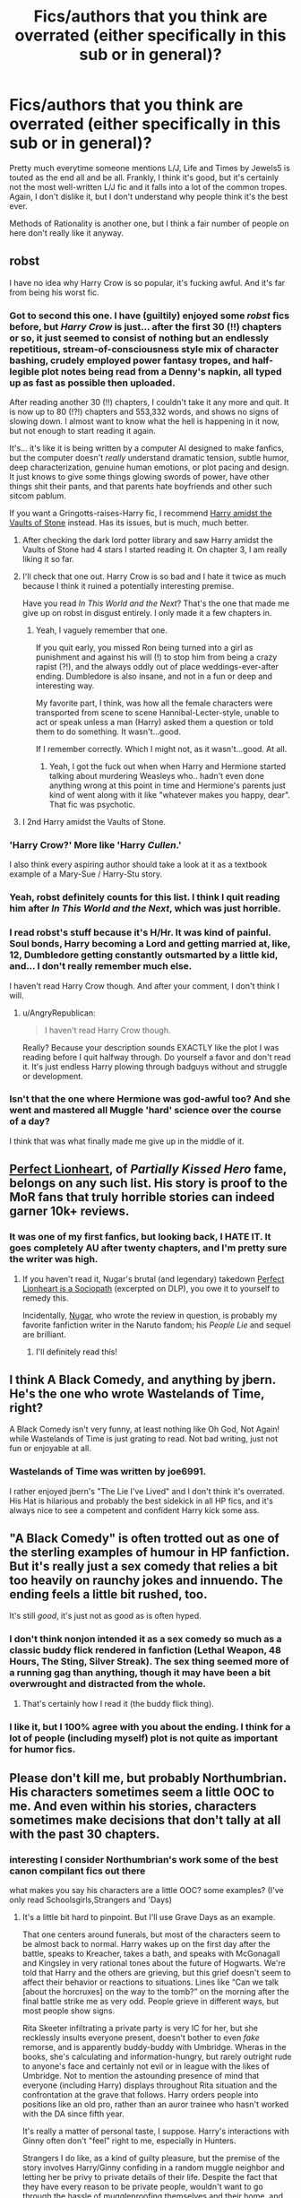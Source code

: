 #+TITLE: Fics/authors that you think are overrated (either specifically in this sub or in general)?

* Fics/authors that you think are overrated (either specifically in this sub or in general)?
:PROPERTIES:
:Author: weasleygirl
:Score: 17
:DateUnix: 1385836427.0
:DateShort: 2013-Nov-30
:END:
Pretty much everytime someone mentions L/J, Life and Times by Jewels5 is touted as the end all and be all. Frankly, I think it's good, but it's certainly not the most well-written L/J fic and it falls into a lot of the common tropes. Again, I don't dislike it, but I don't understand why people think it's the best ever.

Methods of Rationality is another one, but I think a fair number of people on here don't really like it anyway.


** robst

I have no idea why Harry Crow is so popular, it's fucking awful. And it's far from being his worst fic.
:PROPERTIES:
:Author: denarii
:Score: 18
:DateUnix: 1385917770.0
:DateShort: 2013-Dec-01
:END:

*** Got to second this one. I have (guiltily) enjoyed some /robst/ fics before, but /Harry Crow/ is just... after the first 30 (!!) chapters or so, it just seemed to consist of nothing but an endlessly repetitious, stream-of-consciousness style mix of character bashing, crudely employed power fantasy tropes, and half-legible plot notes being read from a Denny's napkin, all typed up as fast as possible then uploaded.

After reading another 30 (!!) chapters, I couldn't take it any more and quit. It is now up to 80 (!?!) chapters and 553,332 words, and shows no signs of slowing down. I almost want to know what the hell is happening in it now, but not enough to start reading it again.

It's... it's like it is being written by a computer AI designed to make fanfics, but the computer doesn't /really/ understand dramatic tension, subtle humor, deep characterization, genuine human emotions, or plot pacing and design. It just knows to give some things glowing swords of power, have other things shit their pants, and that parents hate boyfriends and other such sitcom pablum.

If you want a Gringotts-raises-Harry fic, I recommend [[https://www.fanfiction.net/s/6769957/1/Harry-amidst-the-Vaults-of-Stone][Harry amidst the Vaults of Stone]] instead. Has its issues, but is much, much better.
:PROPERTIES:
:Author: TimeLoopedPowerGamer
:Score: 11
:DateUnix: 1385941814.0
:DateShort: 2013-Dec-02
:END:

**** After checking the dark lord potter library and saw Harry amidst the Vaults of Stone had 4 stars I started reading it. On chapter 3, I am really liking it so far.
:PROPERTIES:
:Author: josephwdye
:Score: 3
:DateUnix: 1386013189.0
:DateShort: 2013-Dec-02
:END:


**** I'll check that one out. Harry Crow is so bad and I hate it twice as much because I think it ruined a potentially interesting premise.

Have you read /In This World and the Next/? That's the one that made me give up on robst in disgust entirely. I only made it a few chapters in.
:PROPERTIES:
:Author: denarii
:Score: 2
:DateUnix: 1385942443.0
:DateShort: 2013-Dec-02
:END:

***** Yeah, I vaguely remember that one.

If you quit early, you missed Ron being turned into a girl as punishment and against his will (!) to stop him from being a crazy rapist (?!), and the always oddly out of place weddings-ever-after ending. Dumbledore is also insane, and not in a fun or deep and interesting way.

My favorite part, I think, was how all the female characters were transported from scene to scene Hannibal-Lecter-style, unable to act or speak unless a man (Harry) asked them a question or told them to do something. It wasn't...good.

If I remember correctly. Which I might not, as it wasn't...good. At all.
:PROPERTIES:
:Author: TimeLoopedPowerGamer
:Score: 2
:DateUnix: 1385947213.0
:DateShort: 2013-Dec-02
:END:

****** Yeah, I got the fuck out when when Harry and Hermione started talking about murdering Weasleys who.. hadn't even done anything wrong at this point in time and Hermione's parents just kind of went along with it like "whatever makes you happy, dear". That fic was psychotic.
:PROPERTIES:
:Author: denarii
:Score: 3
:DateUnix: 1385947412.0
:DateShort: 2013-Dec-02
:END:


**** I 2nd Harry amidst the Vaults of Stone.
:PROPERTIES:
:Author: paperhurts
:Score: 2
:DateUnix: 1386261400.0
:DateShort: 2013-Dec-05
:END:


*** 'Harry Crow?' More like 'Harry /Cullen/.'

I also think every aspiring author should take a look at it as a textbook example of a Mary-Sue / Harry-Stu story.
:PROPERTIES:
:Author: AngryRepublican
:Score: 3
:DateUnix: 1385998131.0
:DateShort: 2013-Dec-02
:END:


*** Yeah, robst definitely counts for this list. I think I quit reading him after /In This World and the Next/, which was just horrible.
:PROPERTIES:
:Author: truncation_error
:Score: 3
:DateUnix: 1386092098.0
:DateShort: 2013-Dec-03
:END:


*** I read robst's stuff because it's H/Hr. It was kind of painful. Soul bonds, Harry becoming a Lord and getting married at, like, 12, Dumbledore getting constantly outsmarted by a little kid, and... I don't really remember much else.

I haven't read Harry Crow though. And after your comment, I don't think I will.
:PROPERTIES:
:Author: deirox
:Score: 2
:DateUnix: 1386001748.0
:DateShort: 2013-Dec-02
:END:

**** u/AngryRepublican:
#+begin_quote
  I haven't read Harry Crow though.
#+end_quote

Really? Because your description sounds EXACTLY like the plot I was reading before I quit halfway through. Do yourself a favor and don't read it. It's just endless Harry plowing through badguys without and struggle or development.
:PROPERTIES:
:Author: AngryRepublican
:Score: 1
:DateUnix: 1386370443.0
:DateShort: 2013-Dec-07
:END:


*** Isn't that the one where Hermione was god-awful too? And she went and mastered all Muggle 'hard' science over the course of a day?

I think that was what finally made me give up in the middle of it.
:PROPERTIES:
:Score: 1
:DateUnix: 1387527118.0
:DateShort: 2013-Dec-20
:END:


** [[https://www.fanfiction.net/u/1318171/Perfect-Lionheart][Perfect Lionheart]], of /Partially Kissed Hero/ fame, belongs on any such list. His story is proof to the MoR fans that truly horrible stories can indeed garner 10k+ reviews.
:PROPERTIES:
:Author: truncation_error
:Score: 10
:DateUnix: 1386092326.0
:DateShort: 2013-Dec-03
:END:

*** It was one of my first fanfics, but looking back, I HATE IT. It goes completely AU after twenty chapters, and I'm pretty sure the writer was high.
:PROPERTIES:
:Score: 2
:DateUnix: 1389571369.0
:DateShort: 2014-Jan-13
:END:

**** If you haven't read it, Nugar's brutal (and legendary) takedown [[https://forums.darklordpotter.net/showpost.php?s=10166bcabd49d0a5aef1f2e66ba4e399&p=353502&postcount=193][Perfect Lionheart is a Sociopath]] (excerpted on DLP), you owe it to yourself to remedy this.

Incidentally, [[https://www.fanfiction.net/u/768029/Nugar][Nugar]], who wrote the review in question, is probably my favorite fanfiction writer in the Naruto fandom; his /People Lie/ and sequel are brilliant.
:PROPERTIES:
:Author: truncation_error
:Score: 1
:DateUnix: 1389581438.0
:DateShort: 2014-Jan-13
:END:

***** I'll definitely read this!
:PROPERTIES:
:Score: 1
:DateUnix: 1389750662.0
:DateShort: 2014-Jan-15
:END:


** I think A Black Comedy, and anything by jbern. He's the one who wrote Wastelands of Time, right?

A Black Comedy isn't very funny, at least nothing like Oh God, Not Again! while Wastelands of Time is just grating to read. Not bad writing, just not fun or enjoyable at all.
:PROPERTIES:
:Author: flame7926
:Score: 6
:DateUnix: 1385882132.0
:DateShort: 2013-Dec-01
:END:

*** Wastelands of Time was written by joe6991.

I rather enjoyed jbern's "The Lie I've Lived" and I don't think it's overrated. His Hat is hilarious and probably the best sidekick in all HP fics, and it's always nice to see a competent and confident Harry kick some ass.
:PROPERTIES:
:Author: deirox
:Score: 9
:DateUnix: 1385905069.0
:DateShort: 2013-Dec-01
:END:


** "A Black Comedy" is often trotted out as one of the sterling examples of humour in HP fanfiction. But it's really just a sex comedy that relies a bit too heavily on raunchy jokes and innuendo. The ending feels a little bit rushed, too.

It's still /good/, it's just not as good as is often hyped.
:PROPERTIES:
:Author: GeeJo
:Score: 18
:DateUnix: 1385844646.0
:DateShort: 2013-Dec-01
:END:

*** I don't think nonjon intended it as a sex comedy so much as a classic buddy flick rendered in fanfiction (Lethal Weapon, 48 Hours, The Sting, Silver Streak). The sex thing seemed more of a running gag than anything, though it may have been a bit overwrought and distracted from the whole.
:PROPERTIES:
:Author: truncation_error
:Score: 9
:DateUnix: 1386091953.0
:DateShort: 2013-Dec-03
:END:

**** That's certainly how I read it (the buddy flick thing).
:PROPERTIES:
:Author: mandiblebones
:Score: 3
:DateUnix: 1386120533.0
:DateShort: 2013-Dec-04
:END:


*** I like it, but I 100% agree with you about the ending. I think for a lot of people (including myself) plot is not quite as important for humor fics.
:PROPERTIES:
:Author: OwlPostAgain
:Score: 2
:DateUnix: 1385854196.0
:DateShort: 2013-Dec-01
:END:


** Please don't kill me, but probably Northumbrian. His characters sometimes seem a little OOC to me. And even within his stories, characters sometimes make decisions that don't tally at all with the past 30 chapters.
:PROPERTIES:
:Author: OwlPostAgain
:Score: 6
:DateUnix: 1385840204.0
:DateShort: 2013-Nov-30
:END:

*** interesting I consider Northumbrian's work some of the best canon compilant fics out there

what makes you say his characters are a little OOC? some examples? (I've only read Schoolsgirls,Strangers and 'Days)
:PROPERTIES:
:Author: Notosk
:Score: 5
:DateUnix: 1385841909.0
:DateShort: 2013-Nov-30
:END:

**** It's a little bit hard to pinpoint. But I'll use Grave Days as an example.

That one centers around funerals, but most of the characters seem to be almost back to normal. Harry wakes up on the first day after the battle, speaks to Kreacher, takes a bath, and speaks with McGonagall and Kingsley in very rational tones about the future of Hogwarts. We're told that Harry and the others are grieving, but this grief doesn't seem to affect their behavior or reactions to situations. Lines like “Can we talk [about the horcruxes] on the way to the tomb?” on the morning after the final battle strike me as very odd. People grieve in different ways, but most people show signs.

Rita Skeeter infiltrating a private party is very IC for her, but she recklessly insults everyone present, doesn't bother to even /fake/ remorse, and is apparently buddy-buddy with Umbridge. Wheras in the books, she's calculating and information-hungry, but rarely outright rude to anyone's face and certainly not evil or in league with the likes of Umbridge. Not to mention the astounding presence of mind that everyone (including Harry) displays throughout Rita situation and the confrontation at the grave that follows. Harry orders people into positions like an old pro, rather than an auror trainee who hasn't worked with the DA since fifth year.

It's really a matter of personal taste, I suppose. Harry's interactions with Ginny often don't "feel" right to me, especially in Hunters.

Strangers I do like, as a kind of guilty pleasure, but the premise of the story involves Harry/Ginny confiding in a random muggle neighbor and letting her be privy to private details of their life. Despite the fact that they have every reason to be private people, wouldn't want to go through the hassle of muggleproofing themselves and their home, and have a solid social circle already. They threw a housewarming party and invited all of their close friends and a bunch of muggle acquaintances, which forces their friends to put on a performance and fake their way through conversations. And it's apparently impossible for them to lie and pretend that Harry has some very boring job. Contrived premises are generally okay if everything from that point on makes sense. But Harry and Ginny (and other characters) continue to make decisions regarding Jacqui that don't really make sense.
:PROPERTIES:
:Author: OwlPostAgain
:Score: 6
:DateUnix: 1385860327.0
:DateShort: 2013-Dec-01
:END:


** I can't stand The Methods of Rationality. It's like listening to the smuggest possible person butcher a world you really like. Harry's character is insufferable. Ugh.
:PROPERTIES:
:Author: bix783
:Score: 38
:DateUnix: 1385858738.0
:DateShort: 2013-Dec-01
:END:

*** I agree completely with this assessment; the author comes off as an arrogant douche and his Harry is basically an author insert.

Others whom I think are overrated:

jbern - while he has creative ideas, his writing lacks polish.

Jeconais - for an author so influential early in the early fandom, his later work is strikingly mediocre.

Rorschach's Blot - some of his ideas are genius, but much of the time his writing comes off as sparse, more like a plot outline than actual prose writing.

Perspicacity - one of the most inconsistent writers out there.
:PROPERTIES:
:Author: truncation_error
:Score: 14
:DateUnix: 1385860089.0
:DateShort: 2013-Dec-01
:END:

**** I'm a big fan of jbern, he's done some of my favourite fics. Though, I would agree with you criticism of Rorschach
:PROPERTIES:
:Score: 8
:DateUnix: 1385866745.0
:DateShort: 2013-Dec-01
:END:


*** I agree that hpmor is overrated, but it's also a very enjoyable fanfic for what it is. There is a reason it got so popular, that not exactly a promise of quality is that ...
:PROPERTIES:
:Author: josephwdye
:Score: 4
:DateUnix: 1386000184.0
:DateShort: 2013-Dec-02
:END:

**** Oh, I completely agree. And I think the author has a lot of truly interesting ideas about the wizarding world. I just think they would have been better addressed as maybe essays or something rather than as fic.
:PROPERTIES:
:Author: bix783
:Score: 3
:DateUnix: 1386027253.0
:DateShort: 2013-Dec-03
:END:

***** It needs some editing down, but the idea of au essays sounds pretty interesting. Also if you want some smart harry potter talk check out [[http://www.mugglenet.com/academia/podcast.shtml][academia]] from mugglenet.
:PROPERTIES:
:Author: josephwdye
:Score: 3
:DateUnix: 1386028663.0
:DateShort: 2013-Dec-03
:END:

****** Oh, thanks! I've never seen that before! I've got an airplane journey tonight, should make for some interesting listening!
:PROPERTIES:
:Author: bix783
:Score: 1
:DateUnix: 1386093999.0
:DateShort: 2013-Dec-03
:END:


*** So brave.
:PROPERTIES:
:Author: TimeLoopedPowerGamer
:Score: -6
:DateUnix: 1385891211.0
:DateShort: 2013-Dec-01
:END:


** I've seen Psychic Serpent recommended a few times in this subreddit. I tried reading it, dropped it, then came back after seeing another recommendation, and /forced/ myself to finish it to see if it got better. Nope. It was boring and often frustrating to read.
:PROPERTIES:
:Author: deirox
:Score: 8
:DateUnix: 1385847289.0
:DateShort: 2013-Dec-01
:END:

*** I've also previously read the Psychic Serpent and found it lacking. But if you want to know why it is mentioned so often: the fic's */old/*. It started being written in 2001. To put this into perspective, the fic's author finished the fic-version of year 6 shortly before Order of the Phoenix (canon year 5) came out. This was one of the pioneer big-fics of the Harry Potter fandom.

So in terms of quality, it doesn't compare too well with some other fics that have come out in the past 10 years. But it was very early. Some of the things which are now tropes of the fandom were new and innovative when Psychic Serpent introduced them.
:PROPERTIES:
:Author: Alphanos
:Score: 12
:DateUnix: 1385849377.0
:DateShort: 2013-Dec-01
:END:


** Me.

I've only finished 2 or 3 fic, and have 2 or 3 open in progress... my smut is good, and my plot ideas are decent, and my characters are awesome...but I have trouble keeping them all together.

I tell a good story though...at least I think so. It's hard for me to criticize any other author.

I'm proud of my finished stories though.
:PROPERTIES:
:Author: JustRuss79
:Score: 6
:DateUnix: 1385871603.0
:DateShort: 2013-Dec-01
:END:


** On ff (dot) net, I enjoy Anne M. Oliver; but sometimes I feel like her fics are way too similar. They remind me of Nora Roberts romance novels, where some aspects are different, but the entire romance story is the same rehashed thing over and over again. Don't get me wrong, AnneM.Oliver is a great writer, but I stopped reading her stuff because it felt very repetitive and I wanted to see some more variety. There are some, more or less, different/unique fics, but I feel that she needs more creativity when writing her plots.
:PROPERTIES:
:Author: Ayverie
:Score: 3
:DateUnix: 1385838533.0
:DateShort: 2013-Nov-30
:END:


** The Golden Age by Arsinoe de Blassenville and Rannaro's Snape Chronicles.

It's like some fanfic authors don't understand that you /don't/ need to villify the other characters just to make your favourite characters look better. The chapter where Arsinoe's little self-insert has a little get together with Snape and the Malfoys to wax lyrical about how /terrible/ Harry and his friends are was just embarassing.

And the whitewashing. Ye gods, poor misunderstood Snape the Potions Master who never did anything but make potions for the Dark Lord. Vicious, malicious Marauders, shallow Lily Evans and well-intentioned Malfoys who "really just made a terrible mistake, oh dear us, we wouldn't have done it if we had /known/".

It's like they spent too much time looking at Alan Rickman and Jason Isaacs and forgot that Snape and the Malfoys were both petty, vindictive bullies who /earned/ their Dark Marks and moved in social circles that thought it was funny to torture Muggles. God only knows what they thought Snape used Sectumsempra for, they probably believe he used it to dice vegetables or something. It wouldn't bother me if they thought they were writing AU fics or alternate character interpretations, but they seem to be under the impression that their fics are fully compatible with the books.
:PROPERTIES:
:Author: Gerenoir
:Score: 3
:DateUnix: 1386101954.0
:DateShort: 2013-Dec-03
:END:


** Now that I've starting writing my own fics, I find it a lot harder to criticize others for putting in the effort into it. That said, I do sometimes wonder about Rorschach. I mean, I really enjoy his one-shot series, but the guy seems to lean too heavily on his beta readers/editors. I read his Make a Wish fic, and found a lot of the ideas alternately funny and whimsical, but it doesn't seem like its ready ready to be published. Despite being one of the most popular HP fics in existence (over 9000! reviews) the whole thing is rife with grammatical, spelling, and word usage errors. I eventually had to put it down. I wonder if he even bothered to give it a verbal read-through before posting.
:PROPERTIES:
:Author: AngryRepublican
:Score: 2
:DateUnix: 1385965182.0
:DateShort: 2013-Dec-02
:END:


** [deleted]
:PROPERTIES:
:Score: 5
:DateUnix: 1385905200.0
:DateShort: 2013-Dec-01
:END:

*** Drarry only reader chiming in! I don't know any of these fics, haha.
:PROPERTIES:
:Author: Annie42
:Score: 1
:DateUnix: 1385922374.0
:DateShort: 2013-Dec-01
:END:

**** [deleted]
:PROPERTIES:
:Score: 2
:DateUnix: 1385935810.0
:DateShort: 2013-Dec-02
:END:

***** As someone who shuns creature-fics because they're often used to shoehorn in love interests without the effort of developing characters gradually and in a meaningful manner, can you recommend something that doesn't do that, and is in general a pleasure to read?
:PROPERTIES:
:Author: UraniumKnight
:Score: 2
:DateUnix: 1385958131.0
:DateShort: 2013-Dec-02
:END:

****** [deleted]
:PROPERTIES:
:Score: 1
:DateUnix: 1385961577.0
:DateShort: 2013-Dec-02
:END:

******* u/TimeLoopedPowerGamer:
#+begin_quote
  First of all, wow people in this sub are anti-slash huh? Let the downvotes rain! So much for to each their own right?
#+end_quote

I think the problem is (or one problem is) that most people here like HP canon. Really, really like it. Like, /serious business/ like it.

Another could be, a lot of people who read fanfic nowadays really hate shitty slash fanfic. Really, really hate it. Like, /jihad/ hate it.

Main character slash is not even /vaguely/ canon supported (no love for you, Dumbles, sorry) and most experienced readers have seen *mountains* of /eye scarringly bad/ slash fanfic (because there is so much of it). Compare that to the amount of, say, canon-sexuality (if tortuously plotted) Soul Bond drek and you start to see the issue with the sheer quantity of bad experiences to be had. Gut reactions come into play.

More context. HP slash is, essentially, kink pandering. I've got nothing against it myself, and it is one a *huge* number of readers share, but it isn't main stream (though it might be the most numerous).

It is also a black sheep in a lot of circles. A lot of people are embarrassed to talk about reading fanfic because people /assume/ they are drooling over poorly written Harry/Draco slash done by horny 13 year old girls. They don't like that assumption, especially when they consider their interests more literary in nature. Bringing up slash means bringing up porn fics. No way around it.

So people react negatively to even the suggestion that someone thinks /not/ reading slash is unusual, unless it is handled carefully. When people start throwing around slash-specific or centric terminology, it gets worse. That's strike two.

Finally, that original post started, middled, and ended with what could easily be seen as a "/HA, HET FICS, AM I RIGHT?/" type of comment. Which isn't going to get the good 'ole boys/girls (of HP) on your side, know what I mean? Strike three.

I know, fuck you for not reading fics you don't like, in a totally different genre, with the regularity of a banker with the Financial Times, then expressing your casual opinion in a public forum, right?

Still, that is the context as I see it. Doesn't mean you have to bow and scrape. Maybe if you'd said instead something like:

#+begin_quote
  "So, I like penises in my HP fanfic. But I keep it classy and high-brow, little fingers raised, wot? So I've never read these before as mostly I read X het pairing fics. Also, some newer fics being mentioned here, so TIL, I guess. /Also/, fuck MOR and the horse it rode in on. Etc."
#+end_quote

That last is usually good for a dozen easy upvotes or so.
:PROPERTIES:
:Author: TimeLoopedPowerGamer
:Score: 9
:DateUnix: 1385994529.0
:DateShort: 2013-Dec-02
:END:

******** You've hit the nail on the head with why I don't talk too much about fanfiction with my fellow Potterheads.

... doesn't help that my writing group are six women writing Supernatural slashfics, and I'm here writing het Potterfic, of course.
:PROPERTIES:
:Author: mandiblebones
:Score: 2
:DateUnix: 1386120927.0
:DateShort: 2013-Dec-04
:END:


******* I'm less about pairings and more about quality of writing. It's less important to me that a character wind up with someone, and more important that things are internally consistent and fairly logical, so that I can maintain suspension of disbelief. That said, anything is preferable that doesn't just throw out background. For example, in any Snape/Harry pairing, there's a ton of misplaced animosity towards Harry on Snape's part, and Harry's certainly not a fan of the older man either. Any fic that ignores that, or uses the fine line between love and hate to shelve that anger without dealing with it isn't something I'm interested in reading.

Does that make sense?
:PROPERTIES:
:Author: UraniumKnight
:Score: 4
:DateUnix: 1385963992.0
:DateShort: 2013-Dec-02
:END:


*** Are you familiar with walkingtheplank.org? It's a Snarry-only archive and was very big back in the days when the HP fandom was HUGE, though it still gets new works added every now and again. There are a lot of good, well-written Snarry fics being added to AO3.org as well, though quite bit of those contain explicit sex scenes which would violate FF.net Terms of Service.
:PROPERTIES:
:Author: wont_eat_bugs
:Score: 1
:DateUnix: 1386456059.0
:DateShort: 2013-Dec-08
:END:


** Resonance, by GreenGecko. Also the sequels. They kept popping up on rec lists and they had a lot of reviews and favorites, so I kept trying them. I must have read the first ten chapters or so of Resonance six times, trying to figure out what people saw... If you want a good mentor Snape, try The Guiltless, and the sequel, The Poor of God, by Branwyn.
:PROPERTIES:
:Author: fairly_forgetful
:Score: 1
:DateUnix: 1385959435.0
:DateShort: 2013-Dec-02
:END:


** Poison Pen has to be the most over rated piece I've read. Nothing smart! Harry does is actually as intelligent as the author makes him out to be. It's like reading a 14 year-olds livejournal during the Bush administration.
:PROPERTIES:
:Author: EauF5
:Score: 1
:DateUnix: 1388224019.0
:DateShort: 2013-Dec-28
:END:
